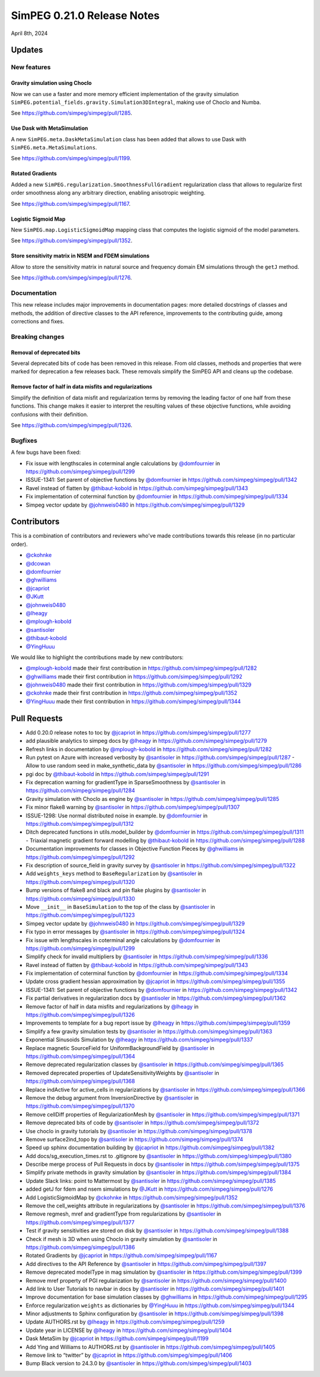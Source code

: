 .. _0.21.0_notes:

===========================
SimPEG 0.21.0 Release Notes
===========================

April 8th, 2024

Updates
=======

New features
------------

Gravity simulation using Choclo
~~~~~~~~~~~~~~~~~~~~~~~~~~~~~~~

Now we can use a faster and more memory efficient implementation of the gravity
simulation ``SimPEG.potential_fields.gravity.Simulation3DIntegral``, making use
of Choclo and Numba.

See https://github.com/simpeg/simpeg/pull/1285.

Use Dask with MetaSimulation
~~~~~~~~~~~~~~~~~~~~~~~~~~~~

A new ``SimPEG.meta.DaskMetaSimulation`` class has been added that allows to
use Dask with ``SimPEG.meta.MetaSimulations``.

See https://github.com/simpeg/simpeg/pull/1199.

Rotated Gradients
~~~~~~~~~~~~~~~~~

Added a new ``SimPEG.regularization.SmoothnessFullGradient`` regularization
class that allows to regularize first order smoothness along any arbitrary
direction, enabling anisotropic weighting.

See https://github.com/simpeg/simpeg/pull/1167.

Logistic Sigmoid Map
~~~~~~~~~~~~~~~~~~~~

New ``SimPEG.map.LogisticSigmoidMap`` mapping class that computes the logistic
sigmoid of the model parameters.

See https://github.com/simpeg/simpeg/pull/1352.

Store sensitivity matrix in NSEM and FDEM simulations
~~~~~~~~~~~~~~~~~~~~~~~~~~~~~~~~~~~~~~~~~~~~~~~~~~~~~

Allow to store the sensitivity matrix in natural source and frequency domain
EM simulations through the ``getJ`` method.

See https://github.com/simpeg/simpeg/pull/1276.


Documentation
-------------

This new release includes major improvements in documentation pages: more
detailed docstrings of classes and methods, the addition of directive classes
to the API reference, improvements to the contributing guide, among corrections
and fixes.


Breaking changes
----------------

Removal of deprecated bits
~~~~~~~~~~~~~~~~~~~~~~~~~~

Several deprecated bits of code has been removed in this release. From old
classes, methods and properties that were marked for deprecation a few releases
back. These removals simplify the SimPEG API and cleans up the codebase.

Remove factor of half in data misfits and regularizations
~~~~~~~~~~~~~~~~~~~~~~~~~~~~~~~~~~~~~~~~~~~~~~~~~~~~~~~~~

Simplify the definition of data misfit and regularization terms by removing the
leading factor of one half from these functions. This change makes it easier to
interpret the resulting values of these objective functions, while
avoiding confusions with their definition.

See https://github.com/simpeg/simpeg/pull/1326.


Bugfixes
--------

A few bugs have been fixed:

-  Fix issue with lengthscales in coterminal angle calculations by
   `@domfournier <https://github.com/domfournier>`__ in https://github.com/simpeg/simpeg/pull/1299
-  ISSUE-1341: Set parent of objective functions by `@domfournier <https://github.com/domfournier>`__ in
   https://github.com/simpeg/simpeg/pull/1342
-  Ravel instead of flatten by `@thibaut-kobold <https://github.com/thibaut-kobold>`__ in
   https://github.com/simpeg/simpeg/pull/1343
-  Fix implementation of coterminal function by `@domfournier <https://github.com/domfournier>`__ in
   https://github.com/simpeg/simpeg/pull/1334
-  Simpeg vector update by `@johnweis0480 <https://github.com/johnweis0480>`__ in
   https://github.com/simpeg/simpeg/pull/1329


Contributors
============

This is a combination of contributors and reviewers who've made contributions
towards this release (in no particular order).

* `@ckohnke <https://github.com/ckohnke>`__
* `@dcowan <https://github.com/dcowan>`__
* `@domfournier <https://github.com/domfournier>`__
* `@ghwilliams <https://github.com/ghwilliams>`__
* `@jcapriot <https://github.com/jcapriot>`__
* `@JKutt <https://github.com/JKutt>`__
* `@johnweis0480 <https://github.com/johnweis0480>`__
* `@lheagy <https://github.com/lheagy>`__
* `@mplough-kobold <https://github.com/mplough-kobold>`__
* `@santisoler <https://github.com/santisoler>`__
* `@thibaut-kobold <https://github.com/thibaut-kobold>`__
* `@YingHuuu <https://github.com/YingHuuu>`__

We would like to highlight the contributions made by new contributors:

- `@mplough-kobold <https://github.com/mplough-kobold>`__ made their first
  contribution in https://github.com/simpeg/simpeg/pull/1282
- `@ghwilliams <https://github.com/ghwilliams>`__ made their first contribution
  in https://github.com/simpeg/simpeg/pull/1292
- `@johnweis0480 <https://github.com/johnweis0480>`__ made their first
  contribution in https://github.com/simpeg/simpeg/pull/1329
- `@ckohnke <https://github.com/ckohnke>`__ made their first contribution in
  https://github.com/simpeg/simpeg/pull/1352
- `@YingHuuu <https://github.com/YingHuuu>`__ made their first contribution in
  https://github.com/simpeg/simpeg/pull/1344


Pull Requests
=============

-  Add 0.20.0 release notes to toc by `@jcapriot <https://github.com/jcapriot>`__ in
   https://github.com/simpeg/simpeg/pull/1277
-  add plausible analytics to simpeg docs by `@lheagy <https://github.com/lheagy>`__ in
   https://github.com/simpeg/simpeg/pull/1279
-  Refresh links in documentation by `@mplough-kobold <https://github.com/mplough-kobold>`__ in
   https://github.com/simpeg/simpeg/pull/1282
-  Run pytest on Azure with increased verbosity by `@santisoler <https://github.com/santisoler>`__ in
   https://github.com/simpeg/simpeg/pull/1287 -  Allow to use random seed in make_synthetic_data by `@santisoler <https://github.com/santisoler>`__ in
   https://github.com/simpeg/simpeg/pull/1286
-  pgi doc by `@thibaut-kobold <https://github.com/thibaut-kobold>`__ in
   https://github.com/simpeg/simpeg/pull/1291
-  Fix deprecation warning for gradientType in SparseSmoothness by
   `@santisoler <https://github.com/santisoler>`__ in https://github.com/simpeg/simpeg/pull/1284
-  Gravity simulation with Choclo as engine by `@santisoler <https://github.com/santisoler>`__ in
   https://github.com/simpeg/simpeg/pull/1285
-  Fix minor flake8 warning by `@santisoler <https://github.com/santisoler>`__ in
   https://github.com/simpeg/simpeg/pull/1307
-  ISSUE-1298: Use normal distributed noise in example. by `@domfournier <https://github.com/domfournier>`__
   in https://github.com/simpeg/simpeg/pull/1312
-  Ditch deprecated functions in utils.model_builder by `@domfournier <https://github.com/domfournier>`__ in
   https://github.com/simpeg/simpeg/pull/1311 -  Triaxial magnetic gradient forward modelling by `@thibaut-kobold <https://github.com/thibaut-kobold>`__ in
   https://github.com/simpeg/simpeg/pull/1288
-  Documentation improvements for classes in Objective Function Pieces
   by `@ghwilliams <https://github.com/ghwilliams>`__ in https://github.com/simpeg/simpeg/pull/1292
-  Fix description of source_field in gravity survey by `@santisoler <https://github.com/santisoler>`__ in
   https://github.com/simpeg/simpeg/pull/1322
-  Add ``weights_keys`` method to ``BaseRegularization`` by `@santisoler <https://github.com/santisoler>`__
   in https://github.com/simpeg/simpeg/pull/1320
-  Bump versions of flake8 and black and pin flake plugins by
   `@santisoler <https://github.com/santisoler>`__ in https://github.com/simpeg/simpeg/pull/1330
-  Move ``__init__`` in ``BaseSimulation`` to the top of the class by
   `@santisoler <https://github.com/santisoler>`__ in https://github.com/simpeg/simpeg/pull/1323
-  Simpeg vector update by `@johnweis0480 <https://github.com/johnweis0480>`__ in
   https://github.com/simpeg/simpeg/pull/1329
-  Fix typo in error messages by `@santisoler <https://github.com/santisoler>`__ in
   https://github.com/simpeg/simpeg/pull/1324
-  Fix issue with lengthscales in coterminal angle calculations by
   `@domfournier <https://github.com/domfournier>`__ in https://github.com/simpeg/simpeg/pull/1299
-  Simplify check for invalid multipliers by `@santisoler <https://github.com/santisoler>`__ in
   https://github.com/simpeg/simpeg/pull/1336
-  Ravel instead of flatten by `@thibaut-kobold <https://github.com/thibaut-kobold>`__ in
   https://github.com/simpeg/simpeg/pull/1343
-  Fix implementation of coterminal function by `@domfournier <https://github.com/domfournier>`__ in
   https://github.com/simpeg/simpeg/pull/1334
-  Update cross gradient hessian approximation by `@jcapriot <https://github.com/jcapriot>`__ in
   https://github.com/simpeg/simpeg/pull/1355
-  ISSUE-1341: Set parent of objective functions by `@domfournier <https://github.com/domfournier>`__ in
   https://github.com/simpeg/simpeg/pull/1342
-  Fix partial derivatives in regularization docs by `@santisoler <https://github.com/santisoler>`__ in
   https://github.com/simpeg/simpeg/pull/1362
-  Remove factor of half in data misfits and regularizations by `@lheagy <https://github.com/lheagy>`__
   in https://github.com/simpeg/simpeg/pull/1326
-  Improvements to template for a bug report issue by `@lheagy <https://github.com/lheagy>`__ in
   https://github.com/simpeg/simpeg/pull/1359
-  Simplify a few gravity simulation tests by `@santisoler <https://github.com/santisoler>`__ in
   https://github.com/simpeg/simpeg/pull/1363
-  Exponential Sinusoids Simulation by `@lheagy <https://github.com/lheagy>`__ in
   https://github.com/simpeg/simpeg/pull/1337
-  Replace magnetic SourceField for UniformBackgroundField by
   `@santisoler <https://github.com/santisoler>`__ in https://github.com/simpeg/simpeg/pull/1364
-  Remove deprecated regularization classes by `@santisoler <https://github.com/santisoler>`__ in
   https://github.com/simpeg/simpeg/pull/1365
-  Removed deprecated properties of UpdateSensitivityWeights by
   `@santisoler <https://github.com/santisoler>`__ in https://github.com/simpeg/simpeg/pull/1368
-  Replace indActive for active_cells in regularizations by `@santisoler <https://github.com/santisoler>`__
   in https://github.com/simpeg/simpeg/pull/1366
-  Remove the debug argument from InversionDirective by `@santisoler <https://github.com/santisoler>`__ in
   https://github.com/simpeg/simpeg/pull/1370
-  Remove cellDiff properties of RegularizationMesh by `@santisoler <https://github.com/santisoler>`__ in
   https://github.com/simpeg/simpeg/pull/1371
-  Remove deprecated bits of code by `@santisoler <https://github.com/santisoler>`__ in
   https://github.com/simpeg/simpeg/pull/1372
-  Use choclo in gravity tutorials by `@santisoler <https://github.com/santisoler>`__ in
   https://github.com/simpeg/simpeg/pull/1378
-  Remove surface2ind_topo by `@santisoler <https://github.com/santisoler>`__ in
   https://github.com/simpeg/simpeg/pull/1374
-  Speed up sphinx documentation building by `@jcapriot <https://github.com/jcapriot>`__ in
   https://github.com/simpeg/simpeg/pull/1382
-  Add docs/sg_execution_times.rst to .gitignore by `@santisoler <https://github.com/santisoler>`__ in
   https://github.com/simpeg/simpeg/pull/1380
-  Describe merge process of Pull Requests in docs by `@santisoler <https://github.com/santisoler>`__ in
   https://github.com/simpeg/simpeg/pull/1375
-  Simplify private methods in gravity simulation by `@santisoler <https://github.com/santisoler>`__ in
   https://github.com/simpeg/simpeg/pull/1384
-  Update Slack links: point to Mattermost by `@santisoler <https://github.com/santisoler>`__ in
   https://github.com/simpeg/simpeg/pull/1385
-  added getJ for fdem and nsem simulations by `@JKutt <https://github.com/JKutt>`__ in
   https://github.com/simpeg/simpeg/pull/1276
-  Add LogisticSigmoidMap by `@ckohnke <https://github.com/ckohnke>`__ in
   https://github.com/simpeg/simpeg/pull/1352
-  Remove the cell_weights attribute in regularizations by `@santisoler <https://github.com/santisoler>`__
   in https://github.com/simpeg/simpeg/pull/1376
-  Remove regmesh, mref and gradientType from regularizations by
   `@santisoler <https://github.com/santisoler>`__ in https://github.com/simpeg/simpeg/pull/1377
-  Test if gravity sensitivities are stored on disk by `@santisoler <https://github.com/santisoler>`__ in
   https://github.com/simpeg/simpeg/pull/1388
-  Check if mesh is 3D when using Choclo in gravity simulation by
   `@santisoler <https://github.com/santisoler>`__ in https://github.com/simpeg/simpeg/pull/1386
-  Rotated Gradients by `@jcapriot <https://github.com/jcapriot>`__ in
   https://github.com/simpeg/simpeg/pull/1167
-  Add directives to the API Reference by `@santisoler <https://github.com/santisoler>`__ in
   https://github.com/simpeg/simpeg/pull/1397
-  Remove deprecated modelType in mag simulation by `@santisoler <https://github.com/santisoler>`__ in
   https://github.com/simpeg/simpeg/pull/1399
-  Remove mref property of PGI regularization by `@santisoler <https://github.com/santisoler>`__ in
   https://github.com/simpeg/simpeg/pull/1400
-  Add link to User Tutorials to navbar in docs by `@santisoler <https://github.com/santisoler>`__ in
   https://github.com/simpeg/simpeg/pull/1401
-  Improve documentation for base simulation classes by `@ghwilliams <https://github.com/ghwilliams>`__ in
   https://github.com/simpeg/simpeg/pull/1295
-  Enforce regularization ``weights`` as dictionaries by `@YingHuuu <https://github.com/YingHuuu>`__ in
   https://github.com/simpeg/simpeg/pull/1344
-  Minor adjustments to Sphinx configuration by `@santisoler <https://github.com/santisoler>`__ in
   https://github.com/simpeg/simpeg/pull/1398
-  Update AUTHORS.rst by `@lheagy <https://github.com/lheagy>`__ in
   https://github.com/simpeg/simpeg/pull/1259
-  Update year in LICENSE by `@lheagy <https://github.com/lheagy>`__ in
   https://github.com/simpeg/simpeg/pull/1404
-  Dask MetaSim by `@jcapriot <https://github.com/jcapriot>`__ in
   https://github.com/simpeg/simpeg/pull/1199
-  Add Ying and Williams to AUTHORS.rst by `@santisoler <https://github.com/santisoler>`__ in
   https://github.com/simpeg/simpeg/pull/1405
-  Remove link to “twitter” by `@jcapriot <https://github.com/jcapriot>`__ in
   https://github.com/simpeg/simpeg/pull/1406
-  Bump Black version to 24.3.0 by `@santisoler <https://github.com/santisoler>`__ in
   https://github.com/simpeg/simpeg/pull/1403
